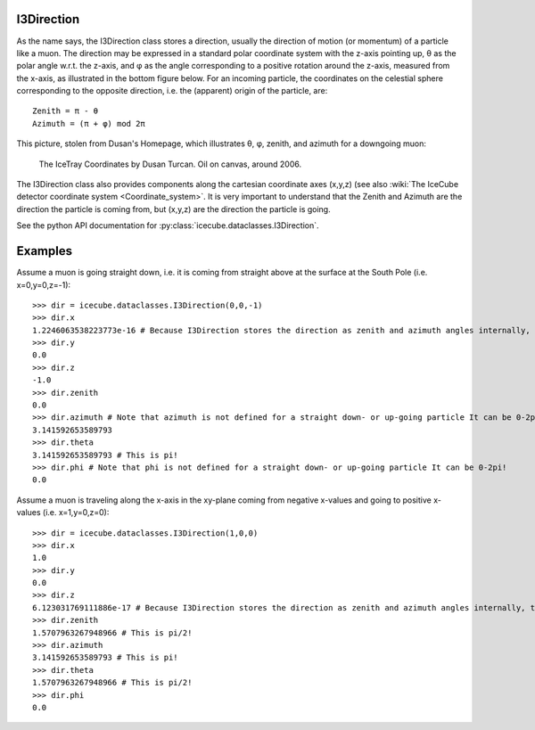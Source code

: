 .. SPDX-FileCopyrightText: 2024 The IceTray Contributors
..
.. SPDX-License-Identifier: BSD-2-Clause

.. highlight:: pycon

.. _i3direction:

I3Direction
===========
As the name says, the I3Direction class stores a direction, usually the direction of motion (or momentum) of a particle like a muon. The direction may be expressed in a standard polar coordinate system with the z-axis pointing up, θ as the polar angle w.r.t. the z-axis, and φ as the angle corresponding to a positive rotation around the z-axis, measured from the x-axis, as illustrated in the bottom figure below. For an incoming particle, the coordinates on the celestial sphere corresponding to the opposite direction, i.e. the (apparent) origin of the particle, are::

 Zenith = π - θ
 Azimuth = (π + φ) mod 2π

This picture, stolen from Dusan's Homepage, which illustrates θ, φ, zenith, and azimuth for a downgoing muon:

.. figure:: Axes2.jpg

   The IceTray Coordinates by Dusan Turcan. Oil on canvas, around 2006.

The I3Direction class also provides components along the cartesian coordinate axes (x,y,z) (see also :wiki:`The IceCube detector coordinate system <Coordinate_system>`. It is very important to understand that the Zenith and Azimuth are the direction the particle is coming from, but (x,y,z) are the direction the particle is going.

See the python API documentation for :py:class:`icecube.dataclasses.I3Direction`.

Examples
========

Assume a muon is going straight down, i.e. it is coming from straight above at the surface at the South Pole (i.e. x=0,y=0,z=-1)::

   >>> dir = icecube.dataclasses.I3Direction(0,0,-1)
   >>> dir.x
   1.2246063538223773e-16 # Because I3Direction stores the direction as zenith and azimuth angles internally, this is basically 0!
   >>> dir.y
   0.0
   >>> dir.z
   -1.0
   >>> dir.zenith
   0.0
   >>> dir.azimuth # Note that azimuth is not defined for a straight down- or up-going particle It can be 0-2pi!
   3.141592653589793
   >>> dir.theta
   3.141592653589793 # This is pi!
   >>> dir.phi # Note that phi is not defined for a straight down- or up-going particle It can be 0-2pi!
   0.0

Assume a muon is traveling along the x-axis in the xy-plane coming from negative x-values and going to positive x-values (i.e. x=1,y=0,z=0)::

   >>> dir = icecube.dataclasses.I3Direction(1,0,0)
   >>> dir.x
   1.0
   >>> dir.y
   0.0
   >>> dir.z
   6.123031769111886e-17 # Because I3Direction stores the direction as zenith and azimuth angles internally, this is basically 0!
   >>> dir.zenith
   1.5707963267948966 # This is pi/2!
   >>> dir.azimuth
   3.141592653589793 # This is pi!
   >>> dir.theta
   1.5707963267948966 # This is pi/2!
   >>> dir.phi
   0.0
